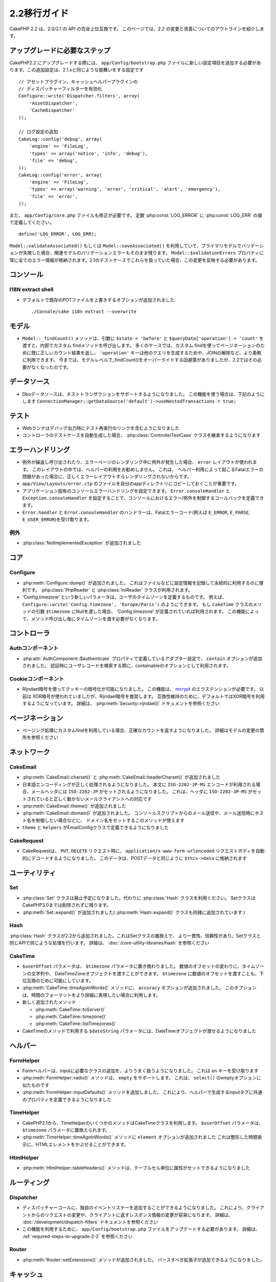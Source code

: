 2.2移行ガイド
###################

CakePHP 2.2 は、2.0/2.1 の API の完全上位互換です。 このページでは、2.2 の変更と改善についてのアウトラインを紹介します。

.. _required-steps-to-upgrade-2-2:

アップグレードに必要なステップ
======================================================================

CakePHP2.2 にアップグレードする際には、 ``app/Config/bootstrap.php`` ファイルに新しい設定項目を追加する必要があります。この追加設定は、2.1.xと同じような振舞いをする設定です ::

    // アセットプラグイン、キャッシュヘルパープラグインの
    // ディスパッチャーフィルターを有効化
    Configure::write('Dispatcher.filters', array(
        'AssetDispatcher',
        'CacheDispatcher'
    ));

    // ログ設定の追加
    CakeLog::config('debug', array(
        'engine' => 'FileLog',
        'types' => array('notice', 'info', 'debug'),
        'file' => 'debug',
    ));
    CakeLog::config('error', array(
        'engine' => 'FileLog',
        'types' => array('warning', 'error', 'critical', 'alert', 'emergency'),
        'file' => 'error',
    ));


また、 ``app/Config/core.php`` ファイルも修正が必要です。
定数 :php:const:`LOG_ERROR` に :php:const:`LOG_ERR` の値で定義してください。 ::

    define('LOG_ERROR', LOG_ERR);

``Model::validateAssociated()`` もしくは ``Model::saveAssociated()`` を利用していて、プライマリモデルでバリデーションが失敗した場合、関連モデルのバリデーションエラーもそのまま残ります。
``Model::$validationErrors`` プロパティに常に全てのエラー情報が格納されます。2.1のテストケースでこれらを扱っていた場合、この変更を反映する必要があります。


コンソール
======================================================================

I18N extract shell
------------------


-  デフォルトで既存のPOTファイルを上書きするオプションが追加されました::

    ./Console/cake i18n extract --overwrite


モデル
======================================================================

- ``Model::_findCount()`` メソッドは、引数に ``$state = 'before'`` と  ``$queryData['operation'] = 'count'`` を渡すと、内部でカスタム findメソッドを呼び出します。
  多くのケースでは、カスタム findを使ってページネーションのために既に正しいカウント結果を返し、
  ``'operation'`` キーは他のクエリを生成するためや、JOINの解除など、より柔軟に利用できます。
  今までは、モデルレベルで_findCount()をオーバーライドする回避策がありましたが、2.2ではその必要がなくなったのです。



データソース
======================================================================

- Dboデータソースは、ネストトランザクションをサポートするようになりました。
  この機能を使う場合は、下記のようにします
  ``ConnectionManager::getDataSource('default')->useNestedTransactions = true;``

テスト
======================================================================

- Webランナはデバッグ出力時にテスト再実行のリンクを含むようになりました
- コントローラのテストケースを自動生成した場合、 :php:class:`ControllerTestCase` クラスを継承するようになります

エラーハンドリング
======================================================================

- 例外が繰返し呼び出されたり、エラーページのレンダリング中に例外が発生した場合、 ``error`` レイアウトが使われます。
  このレイアウトの中では、ヘルパーの利用をお勧めしません。
  これは、 ヘルパー利用によって起こるFatalエラーの問題があった場合に、正しくエラーレイアウトすらレンダリングされないからです。
-  ``app/View/Layouts/error.ctp`` のファイルを自分のappディレクトリにコピーしておくことが重要です。
- アプリケーション固有のコンソールエラーハンドリングを設定できます。
  ``Error.consoleHandler`` と ``Exception.consoleHandler`` を設定することで、コンソールにおけるエラー/例外を制御するコールバックを定義できます。
- ``Error.handler`` と ``Error.consoleHandler`` のハンドラーは、Fatalエラーコード(例えば ``E_ERROR``, ``E_PARSE``, ``E_USER_ERROR``)を受け取ります。

例外
----------


- :php:class:`NotImplementedException` が追加されました

コア
======================================================================

Configure
---------

- :php:meth:`Configure::dump()` が追加されました。 これはファイルなどに設定情報を記録して永続的に利用するのに便利です。
  :php:class:`PhpReader` と :php:class:`IniReader` クラスが利用されます。
- 'Config.timezone' という新しいパラメータは、ユーザのタイムゾーンを定義するものです。
  例えば、 ``Configure::write('Config.timezone', 'Europe/Paris')`` のようにできます。
  もし  ``CakeTime`` クラスのメソッドの引数 ``$timezone`` にNullを渡した場合、 'Config.timezone' が定義されていれば利用されます。
  この機能によって、メソッド呼び出し毎にタイムゾーンを渡す必要がなくなります。

コントローラ
======================================================================

Authコンポーネント
----------------------------------------------------------------------

- :php:attr:`AuthComponent::$authenticate` プロパティで定義しているアダプター設定で、 ``contain`` オプションが追加されました。
  認証時にユーザレコードを検索する際に、containableのオプションとして利用されます。

Cookieコンポーネント
----------------------------------------------------------------------

- Rijndael暗号を使ってクッキーの暗号化が可能になりました。
  この機能は、 `mcrypt <http://php.net/mcrypt>`_ のエクステンションが必要です。
  以前は XOR暗号が使われていましたが、Rijndael暗号を推奨します。
  互換性維持のために、デフォルトではXOR暗号を利用するようになっています。
  詳細は、 :php:meth:`Security::rijndael()` ドキュメントを参照ください

ページネーション
======================================================================

- ページング処理にカスタムfindを利用している場合、正確なカウントを返すようになりました。
  詳細はモデルの変更の箇所を参照ください

ネットワーク
======================================================================

CakeEmail
---------

- :php:meth:`CakeEmail::charset()` と :php:meth:`CakeEmail::headerCharset()` が追加されました
- 日本語エンコーディングが正しく処理されるようになりました。
  本文に ``ISO-2202-JP-MS`` エンコードが利用される場合、メールヘッダには ``ISO-2202-JP`` がセットされるようになりました。
  これは、ヘッダに ``ISO-2202-JP-MS`` がセットされていると正しく動かないメールクライアントへの対応です
- :php:meth:`CakeEmail::theme()` が追加されました
- :php:meth:`CakeEmail::domain()` が追加されました。
  コンソールスクリプトからのメール送信や、メール送信時にホスト名を制御したい場合などに、
  ドメイン名をセットするこのメソッドが使えます
- ``theme`` と ``helpers`` がEmailConfigクラスで定義できるようになりました

CakeRequest
-----------

- CakeRequestは、 ``PUT``, ``DELETE`` リクエスト時に、 ``application/x-www-form-urlencoded`` リクエストボディを自動的にデコードするようになりました。
  このデータは、POSTデータと同じように ``$this->data`` に格納されます
 
ユーティリティ
==============

Set
---

- :php:class:`Set` クラスは廃止予定になりました。代わりに :php:class:`Hash` クラスを利用ください。
  SetクラスはCakePHP3.0までは削除されずに残ります。
- :php:meth:`Set::expand()` が追加されました( :php:meth:`Hash::expand()` クラスも同様に追加されています )


Hash
----

:php:class:`Hash` クラスが2.2から追加されました。これはSetクラスの置換えで、
より一貫性、信頼性があり、Setクラスと同じAPIで同じような処理を行います。
詳細は、 :doc:`/core-utility-libraries/hash` を参照ください

CakeTime
--------

- ``$userOffset`` パラメータは、 ``$timezone`` パラメータに置き換わりました。
  数値のオフセットの変わりに、タイムゾーンの文字列や、 DateTimeZoneオブジェクトを渡すことができます。
  ``$timezone`` に数値のオフセットを渡すことも、下位互換のために可能にしています。
- :php:meth:`CakeTime::timeAgoInWords()` メソッドに、 ``accuracy`` オプションが追加されました。
  このオプションは、時間のフォーマットをより詳細に表現したい場合に利用します。

- 新しく追加されたメソッド

  * :php:meth:`CakeTime::toServer()`
  * :php:meth:`CakeTime::timezone()`
  * :php:meth:`CakeTime::listTimezones()`

- CakeTimeのメソッドで利用する ``$dateString`` パラメータには、DateTimeオブジェクトが渡せるようになりました

ヘルパー
======================================================================

FormHelper
----------

- Formヘルパーは、inputに必要なクラスの追加を、よりうまく扱うようになりました。 
  これは  ``on`` キーを受け取ります
- :php:meth:`FormHelper::radio()` メソッドは、 ``empty`` をサポートします。
  これは、 ``select()`` のemptyオプションに似たものです
- :php:meth:`FormHelper::inputDefaults()` メソッドを追加しました。
  これにより、ヘルパーで生成するinputタグに共通のプロパティを定義できるようになりました

TimeHelper
----------

- CakePHP2.1から、TimeHelperのいくつかのメソッドはCakeTimeクラスを利用します。
  ``$userOffset`` パラメータは、 ``$timezone`` パラメータに置換えられます。
- :php:meth:`TimeHelper::timeAgoInWords()` メソッドに  ``element`` オプションが追加されました
  これは整形した時間表示に、HTMLエレメントをかぶせることができます。

HtmlHelper
----------

- :php:meth:`HtmlHelper::tableHeaders()` メソッドは、テーブルセル単位に属性がセットできるようになりました


ルーティング
============

Dispatcher
----------

- ディスパッチャーコールに、独自のイベントリスナーを追加することができるようになりました。
  これにより、クライアントからのリクエストの変更や、クライアントに返すレスポンス情報の変更が容易になります。
  詳細は、 :doc:`/development/dispatch-filters` ドキュメントを参照ください
- この機能を利用するために、 ``app/Config/bootstrap.php`` ファイルをアップデートする必要があります。
  詳細は、 :ref:`required-steps-to-upgrade-2-2` を参照ください

  
Router
------

- :php:meth:`Router::setExtensions()` メソッドが追加されました。
  パースすべき拡張子が追加できるようになりました。

キャッシュ
==========

Redis エンジン
----------------------------------------------------------------------

新しいキャッシュエンジン `phpredis extension <https://github.com/nicolasff/phpredis>`_ が追加されました。
設定は Memcacheエンジンに似ています。


キャッシュグループ
----------------------------------------------------------------------

キャッシュキーにラベルやタグによるグルーピングが可能になりました。
これにより、グループ単位で一度に同一ラベルのキャッシュを消すなどの処理が簡単になります。
グループはキャッシュエンジン生成時の設定のものが定義されます ::

    Cache::config(array(
        'engine' => 'Redis',
        ...
        'groups' => array('post', 'comment', 'user')
    ));

グループはいくつでも持てますが、注意して頂きたいのが、グループは動的に変更できないことです。

:php:meth:`Cache::clearGroup()` クラスメソッドが追加されました。
これはグループ名を元に、同じ文字列のラベルのキャッシュを消すメソッドです

ログ
====

:php:class:`CakeLog` の変更によって、いくつかの設定を ``app/Config/bootstrap.php`` ファイルに追加する必要があります。
詳細は、 :doc:`/core-libraries/logging` を参照ください。

- :php:class:`CakeLog` クラスは `RFC 5424 <http://tools.ietf.org/html/rfc5424>`_ の定義と同じレベルでログを出力します。
  いくつかの便利なメソッドが追加されました。

  * :php:meth:`CakeLog::emergency($message, $scope = array())`
  * :php:meth:`CakeLog::alert($message, $scope = array())`
  * :php:meth:`CakeLog::critical($message, $scope = array())`
  * :php:meth:`CakeLog::error($message, $scope = array())`
  * :php:meth:`CakeLog::warning($message, $scope = array())`
  * :php:meth:`CakeLog::notice($message, $scope = array())`
  * :php:meth:`CakeLog::info($message, $scope = array())`
  * :php:meth:`CakeLog::debug($message, $scope = array())`

- :php:meth:`CakeLog::write` メソッドに第3引数 ``$scope`` が追加されました。
  :ref:`logging-scopes` を参照ください
- 新しいログエンジン :php:class:`ConsoleLog` が追加されました。

モデルバリデーション
======================================================================

- ``ModelValidator`` オブジェクトが追加されました。これはモデルのバリデーションのデリゲートとして機能します。
  バリデーションは後方互換が保たれます。バリデーションルールを、追加、変更、削除できるリッチなAPIを提供します。
  詳細は、 :doc:`/models/data-validation` ドキュメントを参照ください。

- モデルのカスタムバリデーション関数は、 ``ModelValidator`` がアクセス可能なように "public" にしておく必要があります。

- 追加された新しいバリデーションルール :

  * :php:meth:`Validation::naturalNumber()`
  * :php:meth:`Validation::mimeType()`
  * :php:meth:`Validation::uploadError()`

